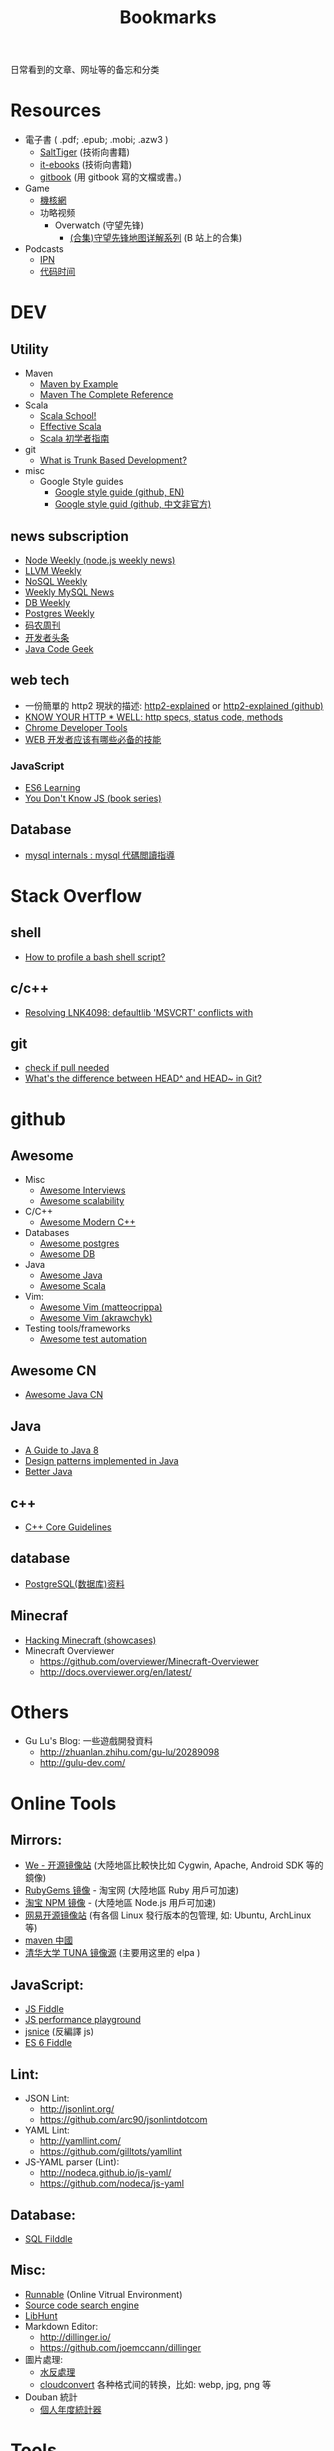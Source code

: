 # -*- mode: org; mode: auto-fill -*-
#+TITLE: Bookmarks
#+OPTIONS: title:nil num:nil
#+HTML_DOCTYPE: <!doctype html>

日常看到的文章、网址等的备忘和分类

* Resources
- 電子書 ( .pdf; .epub; .mobi; .azw3 )
  - [[http://www.salttiger.com/][SaltTiger]] (技術向書籍) 
  - [[http://it-ebooks.info/][it-ebooks]] (技術向書籍) 
  - [[https://www.gitbook.com/explore][gitbook]] (用 gitbook 寫的文檔或書。) 
- Game
  - [[http://www.g-cores.com][機核網]]
  - 功略视频
    - Overwatch (守望先锋)
      - [[http://www.bilibili.com/video/av4860032/][(合集)守望先锋地图详解系列]] (B 站上的合集)
- Podcasts
  - [[http://ipn.li/][IPN]]
  - [[https://codetimecn.com/][代码时间]]

* DEV
** Utility
- Maven 
  - [[http://books.sonatype.com/mvnex-book/reference/][Maven by Example]]
  - [[http://books.sonatype.com/mvnref-book/reference/][Maven The Complete Reference]]
- Scala
  - [[http://twitter.github.io/scala_school/][Scala School!]]
  - [[http://twitter.github.io/effectivescala/][Effective Scala]]
  - [[https://www.gitbook.com/book/windor/beginners-guide-to-scala/details][Scala 初学者指南]]
- git
  - [[http://paulhammant.com/2013/04/05/what-is-trunk-based-development/][What is Trunk Based Development?]]
- misc
  - Google Style guides
    - [[https://github.com/google/styleguide][Google style guide (github, EN)]]
    - [[https://github.com/zh-google-styleguide/zh-google-styleguide][Google style guid (github, 中文非官方)]]

** news subscription
- [[http://nodeweekly.com/][Node Weekly (node.js weekly news)]]
- [[http://llvmweekly.org/][LLVM Weekly]] 
- [[http://www.nosqlweekly.com/][NoSQL Weekly]]
- [[http://mysqlnewsletter.com/][Weekly MySQL News]]
- [[http://dbweekly.com/][DB Weekly]]
- [[http://postgresweekly.com/][Postgres Weekly]]
- [[http://weekly.manong.io/][码农周刊]]
- [[http://toutiao.io/][开发者头条]]
- [[http://www.javacodegeeks.com/][Java Code Geek]]

** web tech
- 一份簡單的 http2 現狀的描述: [[http://daniel.haxx.se/http2/][http2-explained]] or [[https://github.com/bagder/http2-explained][http2-explained (github)]]
- [[https://github.com/for-GET/know-your-http-well][KNOW YOUR HTTP * WELL: http specs, status code, methods]] 
- [[http://wiki.jikexueyuan.com/project/chrome-devtools/][Chrome Developer Tools]]
- [[http://info.9iphp.com/essential-skills-every-web-developer-should-have/][WEB 开发者应该有哪些必备的技能]]
*** JavaScript
 - [[https://github.com/ericdouglas/ES6-Learning][ES6 Learning]]
 - [[https://github.com/getify/You-Dont-Know-JS][You Don't Know JS (book series)]]
** Database
- [[https://dev.mysql.com/doc/internals/en/guided-tour.html][mysql internals : mysql 代碼閲讀指導]]

* Stack Overflow
** shell
- [[http://stackoverflow.com/questions/5014823/how-to-profile-a-bash-shell-script][How to profile a bash shell script?]]
** c/c++
- [[http://stackoverflow.com/questions/3007312/resolving-lnk4098-defaultlib-msvcrt-conflicts-with][Resolving LNK4098: defaultlib 'MSVCRT' conflicts with]]
** git
- [[http://stackoverflow.com/questions/3258243/git-check-if-pull-needed][check if pull needed]]
- [[http://stackoverflow.com/questions/2221658/whats-the-difference-between-head-and-head-in-git][What's the difference between HEAD^ and HEAD~ in Git?]]

* github
** Awesome
- Misc
  - [[https://github.com/MaximAbramchuck/awesome-interviews][Awesome Interviews]]
  - [[https://github.com/binhnguyennus/awesome-scalability][Awesome scalability]]
- C/C++
  - [[https://github.com/rigtorp/awesome-modern-cpp][Awesome Modern C++]]
- Databases
  - [[https://github.com/dhamaniasad/awesome-postgres][Awesome postgres]]
  - [[https://github.com/numetriclabz/awesome-db][Awesome DB]]
- Java
  - [[https://github.com/akullpp/awesome-java][Awesome Java]]
  - [[https://github.com/lauris/awesome-scala][Awesome Scala]]
- Vim: 
  - [[https://github.com/matteocrippa/awesome-vim][Awesome Vim (matteocrippa)]]
  - [[https://github.com/akrawchyk/awesome-vim][Awesome Vim (akrawchyk)]]
- Testing tools/frameworks
    - [[https://github.com/atinfo/awesome-test-automation][Awesome test automation]]
** Awesome CN 
- [[https://github.com/jobbole/awesome-java-cn][Awesome Java CN]]
** Java
- [[https://github.com/winterbe/java8-tutorial][A Guide to Java 8]]
- [[https://github.com/iluwatar/java-design-patterns][Design patterns implemented in Java]]
- [[https://github.com/cxxr/better-java][Better Java]]
** c++
- [[https://github.com/isocpp/CppCoreGuidelines][C++ Core Guidelines]]
** database
- [[https://github.com/ty4z2008/Qix/blob/master/pg.md][PostgreSQL(数据库)资料]]
** Minecraf
- [[https://github.com/showcases/hacking-minecraft][Hacking Minecraft (showcases)]]
- Minecraft Overviewer 
  - [[https://github.com/overviewer/Minecraft-Overviewer]]
  - [[http://docs.overviewer.org/en/latest/]]

* Others
- Gu Lu's Blog: 一些遊戲開發資料
  - [[http://zhuanlan.zhihu.com/gu-lu/20289098]]
  - [[http://gulu-dev.com/]]

* Online Tools
** Mirrors:
- [[http://mirrors.neusoft.edu.cn/][We - 开源镜像站]] (大陸地區比較快比如 Cygwin, Apache, Android SDK 等的鏡像)
- [[https://ruby.taobao.org/][RubyGems 镜像]] - 淘宝网 (大陸地區 Ruby 用戶可加速)
- [[http://npm.taobao.org/][淘宝 NPM 镜像]] - (大陸地區 Node.js 用戶可加速)
- [[http://mirrors.163.com/][网易开源镜像站]] (有各個 Linux 發行版本的包管理, 如: Ubuntu, ArchLinux 等)
- [[http://maven.oschina.net][maven 中國]]
- [[https://mirrors.tuna.tsinghua.edu.cn/][清华大学 TUNA 镜像源]] (主要用这里的 elpa ) 
** JavaScript: 
- [[http://jsfiddle.net/][JS Fiddle]]
- [[http://jsperf.com/][JS performance playground]]
- [[http://www.jsnice.org/][jsnice]] (反編譯 js)
- [[http://www.es6fiddle.net/][ES 6 Fiddle]]
** Lint: 
- JSON Lint: 
  - [[http://jsonlint.org/]]
  - [[https://github.com/arc90/jsonlintdotcom]]
- YAML Lint:
  - [[http://yamllint.com/]]
  - [[https://github.com/gilltots/yamllint]]
- JS-YAML parser (Lint):
  - [[http://nodeca.github.io/js-yaml/]]
  - [[https://github.com/nodeca/js-yaml]]
** Database:
- [[http://sqlfiddle.com/][SQL Filddle]]
** Misc:
- [[http://runnable.com/][Runnable]] (Online Vitrual Environment)
- [[https://searchcode.com/][Source code search engine]]
- [[https://www.libhunt.com/][LibHunt]]
- Markdown Editor:
  - [[http://dillinger.io/]]
  - [[https://github.com/joemccann/dillinger]]
- 圖片處理:
  - [[http://www.watereffect.net/][水反處理]]
  - [[https://cloudconvert.com/][cloudconvert]] 各种格式间的转换，比如: webp, jpg, png 等
- Douban 統計
  - [[http://readingtaste.com/][個人年度統計器]]

* Tools
- [[http://mitmproxy.org/][mitmproxy (翻)]] , python 實現的用與調試的 proxy 類似于 fiddler 

* 日常
** 电影
    - [[http://www.spider.com.cn/][蜘蛛網 (購票用)]]
** 天气/空气
    - [[http://aqicn.org/city/shanghai/][PM 2.5 上海]]
    - [[http://sh.weather.com.cn/][天氣預報上海]]
** 食
- [[http://www.douban.com/note/507577279/][一瓶鲣鱼汁引发的自家制牛肉饭]]

